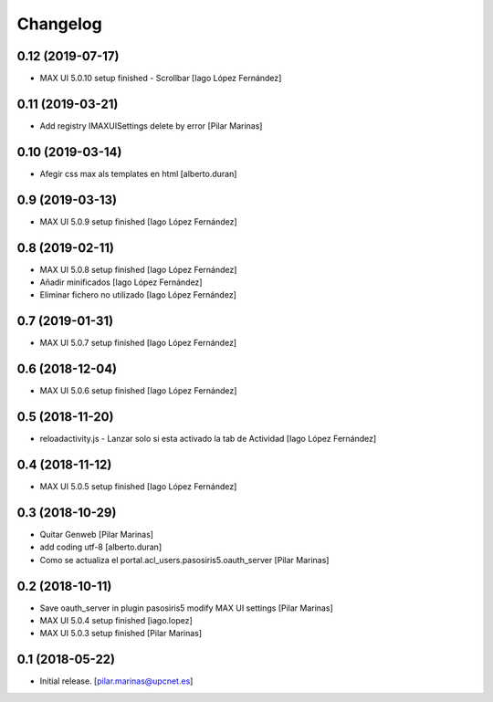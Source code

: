 Changelog
=========


0.12 (2019-07-17)
-----------------

* MAX UI 5.0.10 setup finished - Scrollbar [Iago López Fernández]

0.11 (2019-03-21)
-----------------

* Add registry IMAXUISettings delete by error [Pilar Marinas]

0.10 (2019-03-14)
-----------------

* Afegir css max als templates en html [alberto.duran]

0.9 (2019-03-13)
----------------

* MAX UI 5.0.9 setup finished [Iago López Fernández]

0.8 (2019-02-11)
----------------

* MAX UI 5.0.8 setup finished [Iago López Fernández]
* Añadir minificados [Iago López Fernández]
* Eliminar fichero no utilizado [Iago López Fernández]

0.7 (2019-01-31)
----------------

* MAX UI 5.0.7 setup finished [Iago López Fernández]

0.6 (2018-12-04)
----------------

* MAX UI 5.0.6 setup finished [Iago López Fernández]

0.5 (2018-11-20)
----------------

* reloadactivity.js - Lanzar solo si esta activado la tab de Actividad [Iago López Fernández]

0.4 (2018-11-12)
----------------

* MAX UI 5.0.5 setup finished [Iago López Fernández]

0.3 (2018-10-29)
----------------

* Quitar Genweb [Pilar Marinas]
* add coding utf-8 [alberto.duran]
* Como se actualiza el portal.acl_users.pasosiris5.oauth_server [Pilar Marinas]

0.2 (2018-10-11)
----------------

* Save oauth_server in plugin pasosiris5 modify MAX UI settings [Pilar Marinas]
* MAX UI 5.0.4 setup finished [iago.lopez]
* MAX UI 5.0.3 setup finished [Pilar Marinas]

0.1 (2018-05-22)
----------------

- Initial release.
  [pilar.marinas@upcnet.es]
